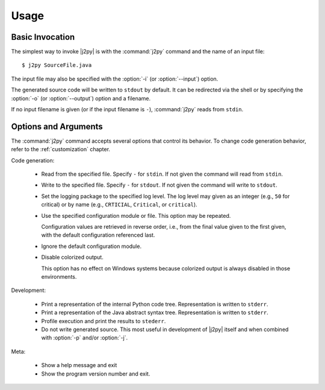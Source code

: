 .. _usage:

*****
Usage
*****

Basic Invocation
================

The simplest way to invoke |j2py| is with the :command:`j2py` command
and the name of an input file::

    $ j2py SourceFile.java

The input file may also be specified with the :option:`-i` (or :option:`--input`) option.

The generated source code will be written to ``stdout`` by default.
It can be redirected via the shell or by specifying the :option:`-o`
(or :option:`--output`) option and a filename.

If no input filename is given (or if the input filename is ``-``),
:command:`j2py` reads from ``stdin``.


Options and Arguments
=====================

The :command:`j2py` command accepts several options that control its
behavior.  To change code generation behavior, refer to the
:ref:`customization` chapter.


Code generation:


  * .. option:: -i NAME, --input NAME

    Read from the specified file.  Specify ``-`` for ``stdin``.  If
    not given the command will read from ``stdin``.

  * .. option:: -o NAME, --output NAME

    Write to the specified file.  Specify ``-`` for ``stdout``.  If
    not given the command will write to ``stdout``.

  * .. option:: -l LEVEL, --loglevel LEVEL

    Set the logging package to the specified log level.  The log level
    may given as an integer (e.g., ``50`` for critical) or by name
    (e.g., ``CRTICIAL``, ``Critical``, or ``critical``).

  * .. option:: -c NAME, --config NAME

    Use the specified configuration module or file.  This option may
    be repeated.

    Configuration values are retrieved in reverse order, i.e., from
    the final value given to the first given, with the default
    configuration referenced last.

  * .. option:: -n, --nodefaults

    Ignore the default configuration module.

  * .. option:: -r, --nocolor

    Disable colorized output.

    This option has no effect on Windows systems because colorized
    output is always disabled in those environments.

Development:


  * .. option:: -p, --python-tree

    Print a representation of the internal Python code tree.
    Representation is written to ``stderr``.

  * .. option:: -j, --java-ast

    Print a representation of the Java abstract syntax tree.
    Representation is written to ``stderr``.

  * .. option:: -f, --profile

    Profile execution and print the results to ``stederr``.

  * .. option:: -s, --skip-source

    Do not write generated source.  This most useful in development of
    |j2py| itself and when combined with :option:`-p` and/or
    :option:`-j`.


Meta:

  * .. option:: -h, --help

    Show a help message and exit

  * .. option:: --version

    Show the program version number and exit.


